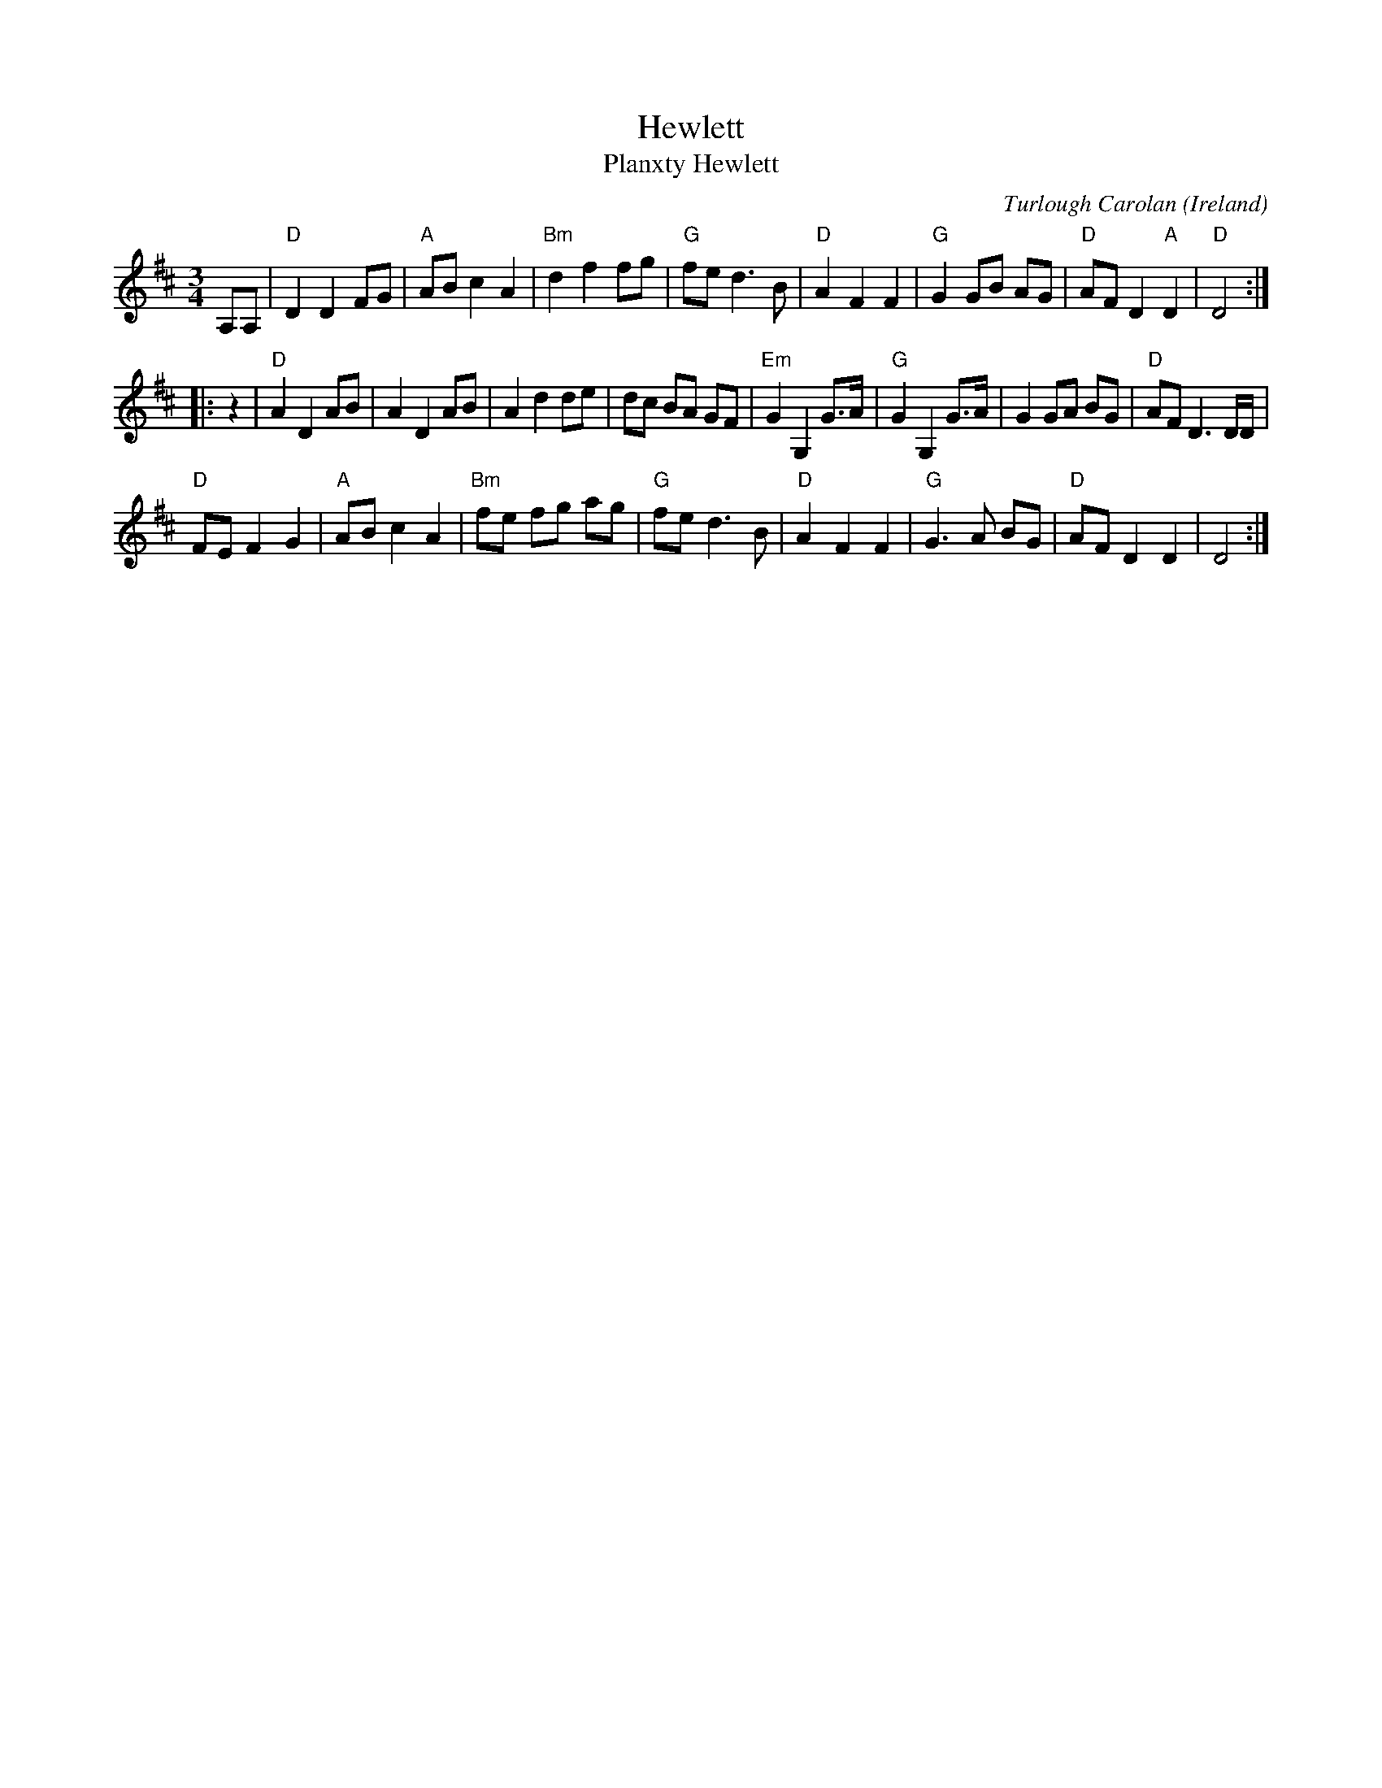 X:966
T:Hewlett
T:Planxty Hewlett
R:Waltz/Air
O:Ireland
C:Turlough Carolan
D:Chieftain's...
B:Fiddler's Fakebook
B:The Complete Works of O'Carolan
S:My arrangement from various sources
Z:Transcription, arrangement, chords:Mike Long
M:3/4
L:1/8
K:D
A,A,|\
"D"D2 D2 FG|"A"AB c2 A2|"Bm"d2 f2 fg|"G"fe d3 B|\
"D"A2 F2 F2|"G"G2 GB AG|"D"AF D2 "A"D2|"D"D4:|
|:z2|\
"D"A2 D2 AB|A2 D2 AB|A2 d2 de|dc BA GF|\
"Em"G2 G,2 G>A|"G"G2 G,2 G>A|G2 GA BG|"D"AF D3 D/D/|
"D"FE F2 G2|"A"AB c2 A2|"Bm"fe fg ag|"G"fe d3B|\
"D"A2 F2 F2|"G"G3 A BG|"D"AF D2D2|D4:|
